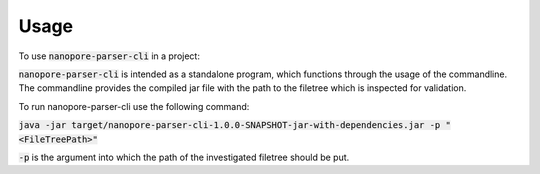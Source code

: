 =====
Usage
=====

To use :code:`nanopore-parser-cli` in a project:

:code:`nanopore-parser-cli` is intended as a standalone program, which functions through the usage of the commandline.
The commandline provides the compiled jar file with the path to the filetree which is inspected for validation.

To run nanopore-parser-cli use the following command:

:code:`java -jar target/nanopore-parser-cli-1.0.0-SNAPSHOT-jar-with-dependencies.jar -p "<FileTreePath>"`

:code:`-p` is the argument into which the path of the investigated filetree should be put.